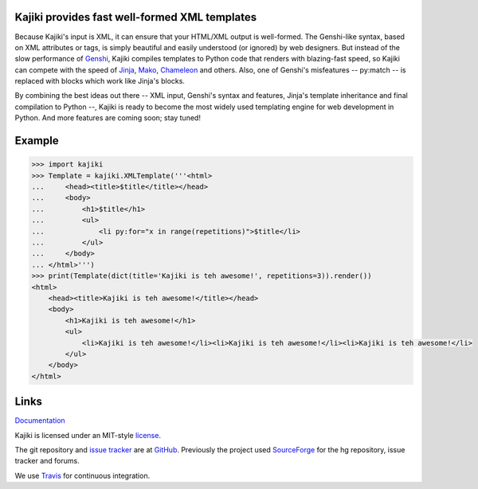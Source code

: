Kajiki provides fast well-formed XML templates
==============================================

Because Kajiki's input is XML, it can ensure that your HTML/XML output is
well-formed. The Genshi-like syntax, based on XML attributes or tags, is simply
beautiful and easily understood (or ignored) by web designers.
But instead of the slow performance of Genshi_, Kajiki compiles
templates to Python code that renders with blazing-fast speed, so Kajiki can
compete with the speed of Jinja_, Mako_, Chameleon_ and others.
Also, one of Genshi's misfeatures -- py:match -- is replaced with blocks which
work like Jinja's blocks.

By combining the best ideas out there -- XML input,
Genshi's syntax and features, Jinja's template inheritance and final
compilation to Python --, Kajiki is ready to become
the most widely used templating engine for web development in Python.
And more features are coming soon; stay tuned!

Example
=======

.. code:: python

    >>> import kajiki
    >>> Template = kajiki.XMLTemplate('''<html>
    ...     <head><title>$title</title></head>
    ...     <body>
    ...         <h1>$title</h1>
    ...         <ul>
    ...             <li py:for="x in range(repetitions)">$title</li>
    ...         </ul>
    ...     </body>
    ... </html>''')
    >>> print(Template(dict(title='Kajiki is teh awesome!', repetitions=3)).render())
    <html>
        <head><title>Kajiki is teh awesome!</title></head>
        <body>
            <h1>Kajiki is teh awesome!</h1>
            <ul>
                <li>Kajiki is teh awesome!</li><li>Kajiki is teh awesome!</li><li>Kajiki is teh awesome!</li>
            </ul>
        </body>
    </html>


Links
=====

Documentation_

Kajiki is licensed under an MIT-style license_.

The git repository and `issue tracker`_ are at GitHub_. Previously the project
used SourceForge_ for the hg repository, issue tracker and forums.

We use Travis_ for continuous integration.


.. _Documentation: http://kajiki.readthedocs.org/
.. _license: https://github.com/nandoflorestan/kajiki/blob/master/LICENSE.rst
.. _`issue tracker`: https://github.com/nandoflorestan/kajiki/issues
.. _GitHub: https://github.com/nandoflorestan/kajiki
.. _SourceForge: http://sourceforge.net/p/kajiki/
.. _Travis: https://travis-ci.org/nandoflorestan/kajiki
.. _Genshi: https://pypi.python.org/pypi/Genshi
.. _Jinja: https://pypi.python.org/pypi/Jinja2
.. _Mako: https://pypi.python.org/pypi/Mako
.. _Chameleon: https://pypi.python.org/pypi/Chameleon
